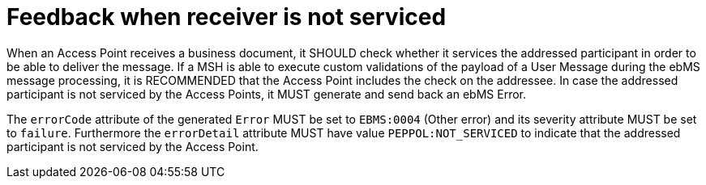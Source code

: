 = Feedback when receiver is not serviced

When an Access Point receives a business document, it SHOULD check whether it services the addressed participant in order to be able to deliver the message. If a MSH is able to execute custom validations of the payload of a User Message during the ebMS message processing, it is RECOMMENDED that the Access Point includes the check on the addressee. In case the addressed participant is not serviced by the Access Points, it MUST generate and send back an ebMS Error.

The `errorCode` attribute of the generated `Error` MUST be set to `EBMS:0004` (Other error) and its severity attribute MUST be set to `failure`. Furthermore the `errorDetail` attribute MUST have value `PEPPOL:NOT_SERVICED` to indicate that the addressed participant is not serviced by the Access Point.
